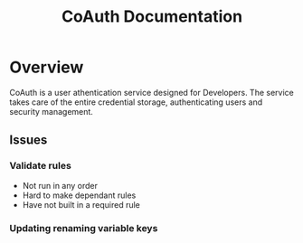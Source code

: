 #+TITLE: CoAuth Documentation
#+STYLE: <link rel="stylesheet" type="text/css" href="https://maxcdn.bootstrapcdn.com/bootstrap/3.3.2/css/bootstrap.min.css" />
#+STYLE: <link rel="stylesheet" type="text/css" href="https://cdn.webheroes.ca/org/org.css" />

#+HTML: <div class="container">

* Overview
  CoAuth is a user athentication service designed for Developers.  The
  service takes care of the entire credential storage, authenticating
  users and security management.

** Issues

*** Validate rules
    - Not run in any order
    - Hard to make dependant rules
    - Have not built in a required rule

*** Updating renaming variable keys
    
